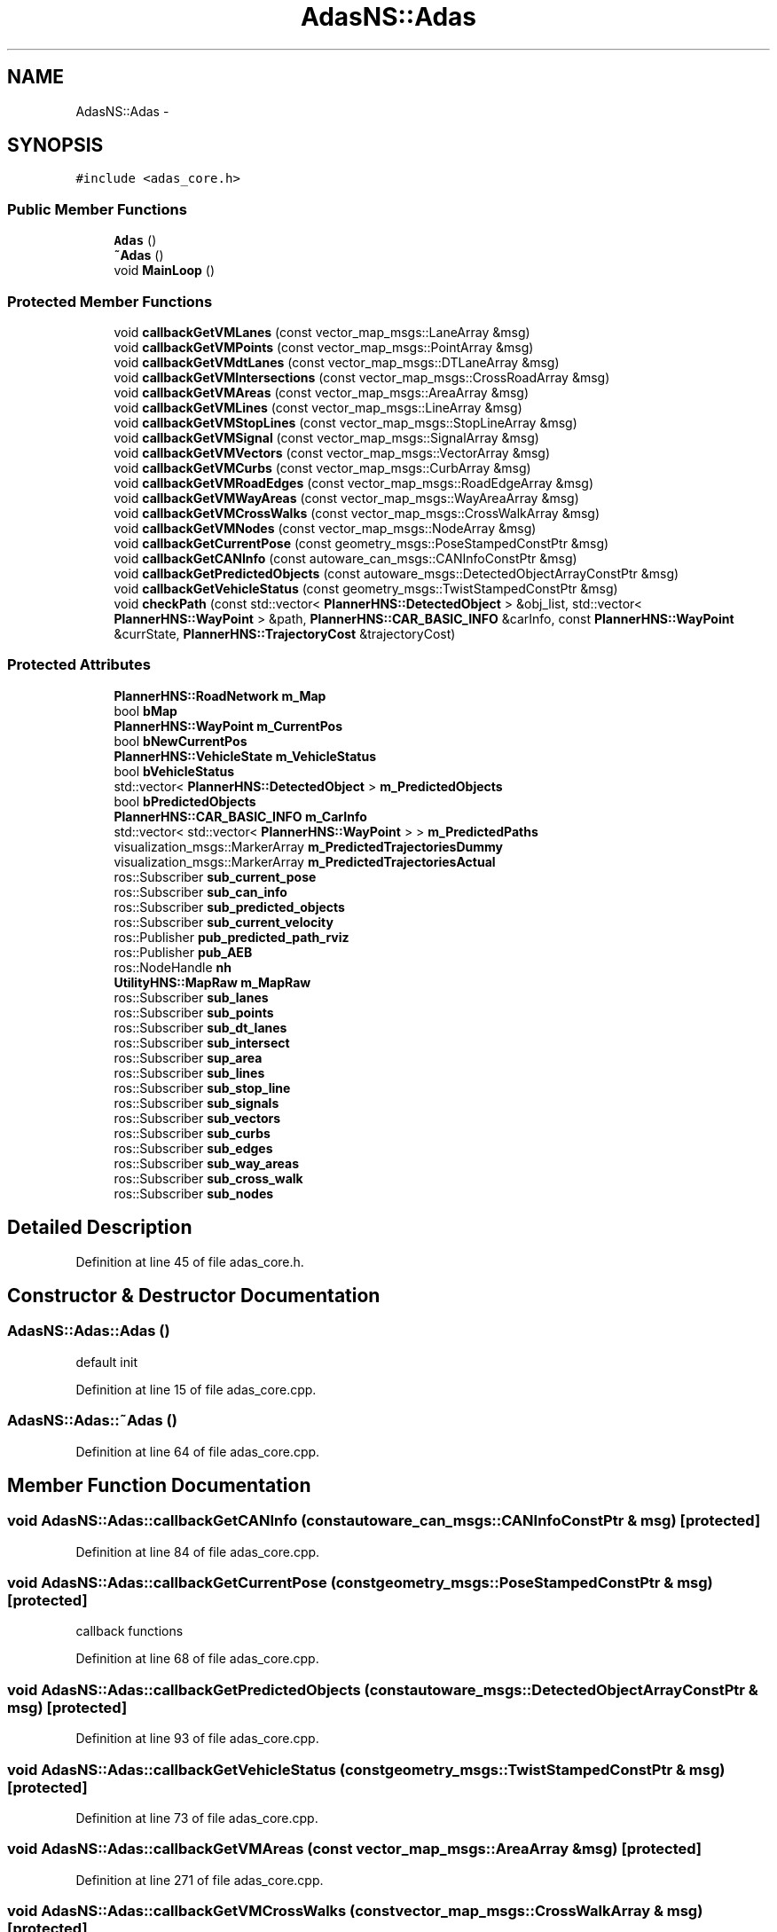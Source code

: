 .TH "AdasNS::Adas" 3 "Fri May 22 2020" "Autoware_Doxygen" \" -*- nroff -*-
.ad l
.nh
.SH NAME
AdasNS::Adas \- 
.SH SYNOPSIS
.br
.PP
.PP
\fC#include <adas_core\&.h>\fP
.SS "Public Member Functions"

.in +1c
.ti -1c
.RI "\fBAdas\fP ()"
.br
.ti -1c
.RI "\fB~Adas\fP ()"
.br
.ti -1c
.RI "void \fBMainLoop\fP ()"
.br
.in -1c
.SS "Protected Member Functions"

.in +1c
.ti -1c
.RI "void \fBcallbackGetVMLanes\fP (const vector_map_msgs::LaneArray &msg)"
.br
.ti -1c
.RI "void \fBcallbackGetVMPoints\fP (const vector_map_msgs::PointArray &msg)"
.br
.ti -1c
.RI "void \fBcallbackGetVMdtLanes\fP (const vector_map_msgs::DTLaneArray &msg)"
.br
.ti -1c
.RI "void \fBcallbackGetVMIntersections\fP (const vector_map_msgs::CrossRoadArray &msg)"
.br
.ti -1c
.RI "void \fBcallbackGetVMAreas\fP (const vector_map_msgs::AreaArray &msg)"
.br
.ti -1c
.RI "void \fBcallbackGetVMLines\fP (const vector_map_msgs::LineArray &msg)"
.br
.ti -1c
.RI "void \fBcallbackGetVMStopLines\fP (const vector_map_msgs::StopLineArray &msg)"
.br
.ti -1c
.RI "void \fBcallbackGetVMSignal\fP (const vector_map_msgs::SignalArray &msg)"
.br
.ti -1c
.RI "void \fBcallbackGetVMVectors\fP (const vector_map_msgs::VectorArray &msg)"
.br
.ti -1c
.RI "void \fBcallbackGetVMCurbs\fP (const vector_map_msgs::CurbArray &msg)"
.br
.ti -1c
.RI "void \fBcallbackGetVMRoadEdges\fP (const vector_map_msgs::RoadEdgeArray &msg)"
.br
.ti -1c
.RI "void \fBcallbackGetVMWayAreas\fP (const vector_map_msgs::WayAreaArray &msg)"
.br
.ti -1c
.RI "void \fBcallbackGetVMCrossWalks\fP (const vector_map_msgs::CrossWalkArray &msg)"
.br
.ti -1c
.RI "void \fBcallbackGetVMNodes\fP (const vector_map_msgs::NodeArray &msg)"
.br
.ti -1c
.RI "void \fBcallbackGetCurrentPose\fP (const geometry_msgs::PoseStampedConstPtr &msg)"
.br
.ti -1c
.RI "void \fBcallbackGetCANInfo\fP (const autoware_can_msgs::CANInfoConstPtr &msg)"
.br
.ti -1c
.RI "void \fBcallbackGetPredictedObjects\fP (const autoware_msgs::DetectedObjectArrayConstPtr &msg)"
.br
.ti -1c
.RI "void \fBcallbackGetVehicleStatus\fP (const geometry_msgs::TwistStampedConstPtr &msg)"
.br
.ti -1c
.RI "void \fBcheckPath\fP (const std::vector< \fBPlannerHNS::DetectedObject\fP > &obj_list, std::vector< \fBPlannerHNS::WayPoint\fP > &path, \fBPlannerHNS::CAR_BASIC_INFO\fP &carInfo, const \fBPlannerHNS::WayPoint\fP &currState, \fBPlannerHNS::TrajectoryCost\fP &trajectoryCost)"
.br
.in -1c
.SS "Protected Attributes"

.in +1c
.ti -1c
.RI "\fBPlannerHNS::RoadNetwork\fP \fBm_Map\fP"
.br
.ti -1c
.RI "bool \fBbMap\fP"
.br
.ti -1c
.RI "\fBPlannerHNS::WayPoint\fP \fBm_CurrentPos\fP"
.br
.ti -1c
.RI "bool \fBbNewCurrentPos\fP"
.br
.ti -1c
.RI "\fBPlannerHNS::VehicleState\fP \fBm_VehicleStatus\fP"
.br
.ti -1c
.RI "bool \fBbVehicleStatus\fP"
.br
.ti -1c
.RI "std::vector< \fBPlannerHNS::DetectedObject\fP > \fBm_PredictedObjects\fP"
.br
.ti -1c
.RI "bool \fBbPredictedObjects\fP"
.br
.ti -1c
.RI "\fBPlannerHNS::CAR_BASIC_INFO\fP \fBm_CarInfo\fP"
.br
.ti -1c
.RI "std::vector< std::vector< \fBPlannerHNS::WayPoint\fP > > \fBm_PredictedPaths\fP"
.br
.ti -1c
.RI "visualization_msgs::MarkerArray \fBm_PredictedTrajectoriesDummy\fP"
.br
.ti -1c
.RI "visualization_msgs::MarkerArray \fBm_PredictedTrajectoriesActual\fP"
.br
.ti -1c
.RI "ros::Subscriber \fBsub_current_pose\fP"
.br
.ti -1c
.RI "ros::Subscriber \fBsub_can_info\fP"
.br
.ti -1c
.RI "ros::Subscriber \fBsub_predicted_objects\fP"
.br
.ti -1c
.RI "ros::Subscriber \fBsub_current_velocity\fP"
.br
.ti -1c
.RI "ros::Publisher \fBpub_predicted_path_rviz\fP"
.br
.ti -1c
.RI "ros::Publisher \fBpub_AEB\fP"
.br
.ti -1c
.RI "ros::NodeHandle \fBnh\fP"
.br
.ti -1c
.RI "\fBUtilityHNS::MapRaw\fP \fBm_MapRaw\fP"
.br
.ti -1c
.RI "ros::Subscriber \fBsub_lanes\fP"
.br
.ti -1c
.RI "ros::Subscriber \fBsub_points\fP"
.br
.ti -1c
.RI "ros::Subscriber \fBsub_dt_lanes\fP"
.br
.ti -1c
.RI "ros::Subscriber \fBsub_intersect\fP"
.br
.ti -1c
.RI "ros::Subscriber \fBsup_area\fP"
.br
.ti -1c
.RI "ros::Subscriber \fBsub_lines\fP"
.br
.ti -1c
.RI "ros::Subscriber \fBsub_stop_line\fP"
.br
.ti -1c
.RI "ros::Subscriber \fBsub_signals\fP"
.br
.ti -1c
.RI "ros::Subscriber \fBsub_vectors\fP"
.br
.ti -1c
.RI "ros::Subscriber \fBsub_curbs\fP"
.br
.ti -1c
.RI "ros::Subscriber \fBsub_edges\fP"
.br
.ti -1c
.RI "ros::Subscriber \fBsub_way_areas\fP"
.br
.ti -1c
.RI "ros::Subscriber \fBsub_cross_walk\fP"
.br
.ti -1c
.RI "ros::Subscriber \fBsub_nodes\fP"
.br
.in -1c
.SH "Detailed Description"
.PP 
Definition at line 45 of file adas_core\&.h\&.
.SH "Constructor & Destructor Documentation"
.PP 
.SS "AdasNS::Adas::Adas ()"
default init 
.PP
Definition at line 15 of file adas_core\&.cpp\&.
.SS "AdasNS::Adas::~Adas ()"

.PP
Definition at line 64 of file adas_core\&.cpp\&.
.SH "Member Function Documentation"
.PP 
.SS "void AdasNS::Adas::callbackGetCANInfo (const autoware_can_msgs::CANInfoConstPtr & msg)\fC [protected]\fP"

.PP
Definition at line 84 of file adas_core\&.cpp\&.
.SS "void AdasNS::Adas::callbackGetCurrentPose (const geometry_msgs::PoseStampedConstPtr & msg)\fC [protected]\fP"
callback functions 
.PP
Definition at line 68 of file adas_core\&.cpp\&.
.SS "void AdasNS::Adas::callbackGetPredictedObjects (const autoware_msgs::DetectedObjectArrayConstPtr & msg)\fC [protected]\fP"

.PP
Definition at line 93 of file adas_core\&.cpp\&.
.SS "void AdasNS::Adas::callbackGetVehicleStatus (const geometry_msgs::TwistStampedConstPtr & msg)\fC [protected]\fP"

.PP
Definition at line 73 of file adas_core\&.cpp\&.
.SS "void AdasNS::Adas::callbackGetVMAreas (const vector_map_msgs::AreaArray & msg)\fC [protected]\fP"

.PP
Definition at line 271 of file adas_core\&.cpp\&.
.SS "void AdasNS::Adas::callbackGetVMCrossWalks (const vector_map_msgs::CrossWalkArray & msg)\fC [protected]\fP"

.PP
Definition at line 327 of file adas_core\&.cpp\&.
.SS "void AdasNS::Adas::callbackGetVMCurbs (const vector_map_msgs::CurbArray & msg)\fC [protected]\fP"

.PP
Definition at line 306 of file adas_core\&.cpp\&.
.SS "void AdasNS::Adas::callbackGetVMdtLanes (const vector_map_msgs::DTLaneArray & msg)\fC [protected]\fP"

.PP
Definition at line 257 of file adas_core\&.cpp\&.
.SS "void AdasNS::Adas::callbackGetVMIntersections (const vector_map_msgs::CrossRoadArray & msg)\fC [protected]\fP"

.PP
Definition at line 264 of file adas_core\&.cpp\&.
.SS "void AdasNS::Adas::callbackGetVMLanes (const vector_map_msgs::LaneArray & msg)\fC [protected]\fP"

.PP
Definition at line 243 of file adas_core\&.cpp\&.
.SS "void AdasNS::Adas::callbackGetVMLines (const vector_map_msgs::LineArray & msg)\fC [protected]\fP"

.PP
Definition at line 278 of file adas_core\&.cpp\&.
.SS "void AdasNS::Adas::callbackGetVMNodes (const vector_map_msgs::NodeArray & msg)\fC [protected]\fP"

.PP
Definition at line 334 of file adas_core\&.cpp\&.
.SS "void AdasNS::Adas::callbackGetVMPoints (const vector_map_msgs::PointArray & msg)\fC [protected]\fP"

.PP
Definition at line 250 of file adas_core\&.cpp\&.
.SS "void AdasNS::Adas::callbackGetVMRoadEdges (const vector_map_msgs::RoadEdgeArray & msg)\fC [protected]\fP"

.PP
Definition at line 313 of file adas_core\&.cpp\&.
.SS "void AdasNS::Adas::callbackGetVMSignal (const vector_map_msgs::SignalArray & msg)\fC [protected]\fP"

.PP
Definition at line 292 of file adas_core\&.cpp\&.
.SS "void AdasNS::Adas::callbackGetVMStopLines (const vector_map_msgs::StopLineArray & msg)\fC [protected]\fP"

.PP
Definition at line 285 of file adas_core\&.cpp\&.
.SS "void AdasNS::Adas::callbackGetVMVectors (const vector_map_msgs::VectorArray & msg)\fC [protected]\fP"

.PP
Definition at line 299 of file adas_core\&.cpp\&.
.SS "void AdasNS::Adas::callbackGetVMWayAreas (const vector_map_msgs::WayAreaArray & msg)\fC [protected]\fP"

.PP
Definition at line 320 of file adas_core\&.cpp\&.
.SS "void AdasNS::Adas::checkPath (const std::vector< \fBPlannerHNS::DetectedObject\fP > & obj_list, std::vector< \fBPlannerHNS::WayPoint\fP > & path, \fBPlannerHNS::CAR_BASIC_INFO\fP & carInfo, const \fBPlannerHNS::WayPoint\fP & currState, \fBPlannerHNS::TrajectoryCost\fP & trajectoryCost)\fC [protected]\fP"

.PP
Definition at line 188 of file adas_core\&.cpp\&.
.SS "void AdasNS::Adas::MainLoop ()"

.PP
Definition at line 113 of file adas_core\&.cpp\&.
.SH "Member Data Documentation"
.PP 
.SS "bool AdasNS::Adas::bMap\fC [protected]\fP"

.PP
Definition at line 48 of file adas_core\&.h\&.
.SS "bool AdasNS::Adas::bNewCurrentPos\fC [protected]\fP"

.PP
Definition at line 50 of file adas_core\&.h\&.
.SS "bool AdasNS::Adas::bPredictedObjects\fC [protected]\fP"

.PP
Definition at line 56 of file adas_core\&.h\&.
.SS "bool AdasNS::Adas::bVehicleStatus\fC [protected]\fP"

.PP
Definition at line 53 of file adas_core\&.h\&.
.SS "\fBPlannerHNS::CAR_BASIC_INFO\fP AdasNS::Adas::m_CarInfo\fC [protected]\fP"

.PP
Definition at line 58 of file adas_core\&.h\&.
.SS "\fBPlannerHNS::WayPoint\fP AdasNS::Adas::m_CurrentPos\fC [protected]\fP"

.PP
Definition at line 49 of file adas_core\&.h\&.
.SS "\fBPlannerHNS::RoadNetwork\fP AdasNS::Adas::m_Map\fC [protected]\fP"

.PP
Definition at line 47 of file adas_core\&.h\&.
.SS "\fBUtilityHNS::MapRaw\fP AdasNS::Adas::m_MapRaw\fC [protected]\fP"

.PP
Definition at line 81 of file adas_core\&.h\&.
.SS "std::vector<\fBPlannerHNS::DetectedObject\fP> AdasNS::Adas::m_PredictedObjects\fC [protected]\fP"

.PP
Definition at line 55 of file adas_core\&.h\&.
.SS "std::vector<std::vector<\fBPlannerHNS::WayPoint\fP> > AdasNS::Adas::m_PredictedPaths\fC [protected]\fP"

.PP
Definition at line 60 of file adas_core\&.h\&.
.SS "visualization_msgs::MarkerArray AdasNS::Adas::m_PredictedTrajectoriesActual\fC [protected]\fP"

.PP
Definition at line 62 of file adas_core\&.h\&.
.SS "visualization_msgs::MarkerArray AdasNS::Adas::m_PredictedTrajectoriesDummy\fC [protected]\fP"

.PP
Definition at line 61 of file adas_core\&.h\&.
.SS "\fBPlannerHNS::VehicleState\fP AdasNS::Adas::m_VehicleStatus\fC [protected]\fP"

.PP
Definition at line 52 of file adas_core\&.h\&.
.SS "ros::NodeHandle AdasNS::Adas::nh\fC [protected]\fP"

.PP
Definition at line 76 of file adas_core\&.h\&.
.SS "ros::Publisher AdasNS::Adas::pub_AEB\fC [protected]\fP"

.PP
Definition at line 74 of file adas_core\&.h\&.
.SS "ros::Publisher AdasNS::Adas::pub_predicted_path_rviz\fC [protected]\fP"

.PP
Definition at line 73 of file adas_core\&.h\&.
.SS "ros::Subscriber AdasNS::Adas::sub_can_info\fC [protected]\fP"

.PP
Definition at line 69 of file adas_core\&.h\&.
.SS "ros::Subscriber AdasNS::Adas::sub_cross_walk\fC [protected]\fP"

.PP
Definition at line 95 of file adas_core\&.h\&.
.SS "ros::Subscriber AdasNS::Adas::sub_curbs\fC [protected]\fP"

.PP
Definition at line 92 of file adas_core\&.h\&.
.SS "ros::Subscriber AdasNS::Adas::sub_current_pose\fC [protected]\fP"
subscribers 
.PP
Definition at line 68 of file adas_core\&.h\&.
.SS "ros::Subscriber AdasNS::Adas::sub_current_velocity\fC [protected]\fP"

.PP
Definition at line 71 of file adas_core\&.h\&.
.SS "ros::Subscriber AdasNS::Adas::sub_dt_lanes\fC [protected]\fP"

.PP
Definition at line 85 of file adas_core\&.h\&.
.SS "ros::Subscriber AdasNS::Adas::sub_edges\fC [protected]\fP"

.PP
Definition at line 93 of file adas_core\&.h\&.
.SS "ros::Subscriber AdasNS::Adas::sub_intersect\fC [protected]\fP"

.PP
Definition at line 86 of file adas_core\&.h\&.
.SS "ros::Subscriber AdasNS::Adas::sub_lanes\fC [protected]\fP"

.PP
Definition at line 83 of file adas_core\&.h\&.
.SS "ros::Subscriber AdasNS::Adas::sub_lines\fC [protected]\fP"

.PP
Definition at line 88 of file adas_core\&.h\&.
.SS "ros::Subscriber AdasNS::Adas::sub_nodes\fC [protected]\fP"

.PP
Definition at line 96 of file adas_core\&.h\&.
.SS "ros::Subscriber AdasNS::Adas::sub_points\fC [protected]\fP"

.PP
Definition at line 84 of file adas_core\&.h\&.
.SS "ros::Subscriber AdasNS::Adas::sub_predicted_objects\fC [protected]\fP"

.PP
Definition at line 70 of file adas_core\&.h\&.
.SS "ros::Subscriber AdasNS::Adas::sub_signals\fC [protected]\fP"

.PP
Definition at line 90 of file adas_core\&.h\&.
.SS "ros::Subscriber AdasNS::Adas::sub_stop_line\fC [protected]\fP"

.PP
Definition at line 89 of file adas_core\&.h\&.
.SS "ros::Subscriber AdasNS::Adas::sub_vectors\fC [protected]\fP"

.PP
Definition at line 91 of file adas_core\&.h\&.
.SS "ros::Subscriber AdasNS::Adas::sub_way_areas\fC [protected]\fP"

.PP
Definition at line 94 of file adas_core\&.h\&.
.SS "ros::Subscriber AdasNS::Adas::sup_area\fC [protected]\fP"

.PP
Definition at line 87 of file adas_core\&.h\&.

.SH "Author"
.PP 
Generated automatically by Doxygen for Autoware_Doxygen from the source code\&.
